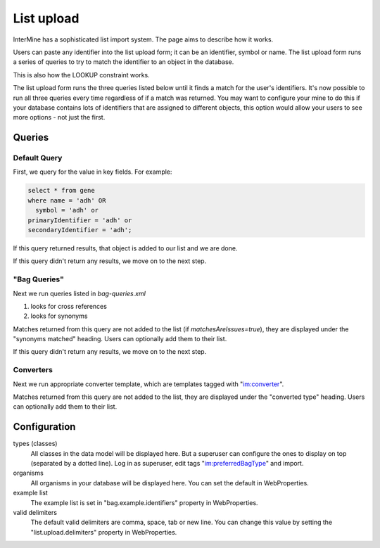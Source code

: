 List upload
================================


InterMine has a sophisticated list import system.  The page aims to describe how it works.

Users can paste any identifier into the list upload form; it can be an identifier, symbol or name.  The list upload form runs a series of queries to try to match the identifier to an object in the database.  

This is also how the LOOKUP constraint works.

The list upload form runs the three queries listed below until it finds a match for the user's identifiers.  It's now possible to run all three queries every time regardless of if a match was returned.  You may want to configure your mine to do this if your database contains lots of identifiers that are assigned to different objects, this option would allow your users to see more options - not just the first.

Queries
-------

Default Query
~~~~~~~~~~~~~~~~~~~~~~~~~~

First, we query for the value in key fields.  For example:

.. code-block:: sql

	select * from gene 
	where name = 'adh' OR 
    	  symbol = 'adh' or 
      	primaryIdentifier = 'adh' or 
      	secondaryIdentifier = 'adh';

If this query returned results, that object is added to our list and we are done.

If this query didn't return any results, we move on to the next step.

"Bag Queries"
~~~~~~~~~~~~~~~~~~~

Next we run queries listed in `bag-queries.xml`

#. looks for cross references
#. looks for synonyms 

Matches returned from this query are not added to the list (if `matchesAreIssues=true`), they are displayed under the "synonyms matched" heading.  Users can optionally add them to their list.

If this query didn't return any results, we move on to the next step.

Converters
~~~~~~~~~~~~~~~~~~~

Next we run appropriate converter template, which are templates tagged with "im:converter".

Matches returned from this query are not added to the list, they are displayed under the "converted type" heading.  Users can optionally add them to their list.

Configuration
-------------

types (classes)
	All classes in the data model will be displayed here. But a superuser can configure the ones to display on top (separated by a dotted line). Log in as superuser, edit tags "im:preferredBagType" and import.

organisms
	All organisms in your database will be displayed here.  You can set the default in WebProperties.

example list
	The example list is set in "bag.example.identifiers" property in WebProperties.

valid delimiters
	The default valid delimiters are comma, space, tab or new line.  You can change this value by setting the "list.upload.delimiters" property in WebProperties.

.. index:: list upload